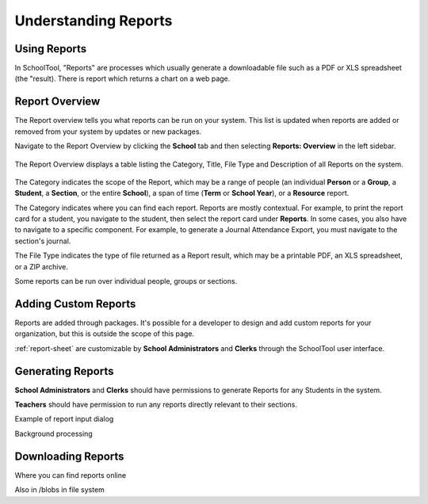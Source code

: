 Understanding Reports
=====================

Using Reports
-------------

In SchoolTool, "Reports" are processes which usually generate a downloadable 
file such as a PDF or XLS spreadsheet (the "result).  There is report
which returns a chart on a web page.

Report Overview
---------------

The Report overview tells you what reports can be run on your system.  This
list is updated when reports are added or removed from your system by updates
or new packages.

Navigate to the Report Overview by clicking the **School** tab and then
selecting **Reports: Overview** in the left sidebar.

   .. image:: images/reports-01.png

The Report Overview displays a table listing the Category, Title, File Type and
Description of all Reports on the system.

   .. image:: images/reports-02.png

The Category indicates the scope of the Report, which may be a range of people
(an individual **Person** or a **Group**, a **Student**, a **Section**, or the
entire **School**), a span of time (**Term** or **School Year**), or a
**Resource** report.

The Category indicates where you can find each report.  Reports are mostly 
contextual.  For example, to print the report card for a student, you 
navigate to the student, then select the report card under **Reports**.  
In some cases, you also have to navigate to a specific component.  For example, 
to generate a Journal Attendance Export, you must navigate to the section's
journal.

The File Type indicates the type of file returned as a Report result, which may
be a printable PDF, an XLS spreadsheet, or a ZIP archive.

Some reports can be run over individual people, groups or sections.  

Adding Custom Reports
---------------------

Reports are added through packages. It's possible for a developer to design and
add custom reports for your organization, but this is outside the scope of this
page.

:ref:`report-sheet` are customizable by **School Administrators** and **Clerks**
through the SchoolTool user interface.

Generating Reports
------------------

**School Administrators** and **Clerks** should have permissions to generate Reports
for any Students in the system.

**Teachers** should have permission to run any reports directly relevant to 
their sections.



Example of report input dialog

Background processing

Downloading Reports
-------------------

Where you can find reports online

Also in /blobs in file system
